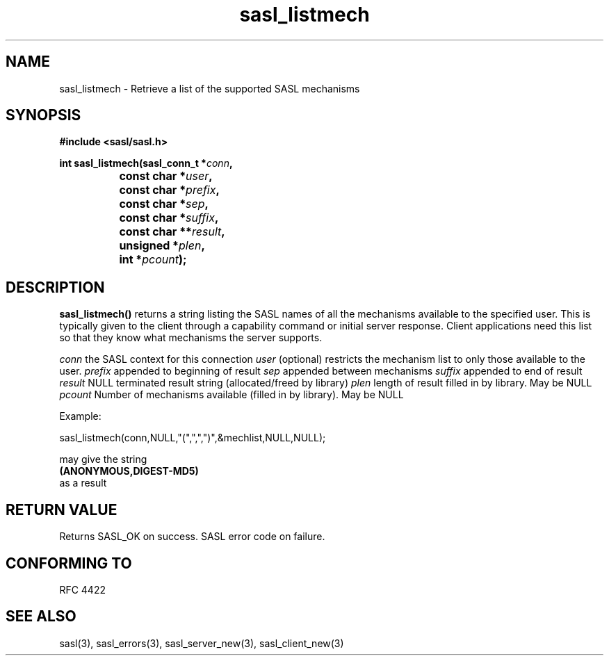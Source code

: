 .\" -*- nroff -*-
.\" 
.\" Copyright (c) 2001 Carnegie Mellon University.  All rights reserved.
.\"
.\" Redistribution and use in source and binary forms, with or without
.\" modification, are permitted provided that the following conditions
.\" are met:
.\"
.\" 1. Redistributions of source code must retain the above copyright
.\"    notice, this list of conditions and the following disclaimer. 
.\"
.\" 2. Redistributions in binary form must reproduce the above copyright
.\"    notice, this list of conditions and the following disclaimer in
.\"    the documentation and/or other materials provided with the
.\"    distribution.
.\"
.\" 3. The name "Carnegie Mellon University" must not be used to
.\"    endorse or promote products derived from this software without
.\"    prior written permission. For permission or any other legal
.\"    details, please contact  
.\"      Office of Technology Transfer
.\"      Carnegie Mellon University
.\"      5000 Forbes Avenue
.\"      Pittsburgh, PA  15213-3890
.\"      (412) 268-4387, fax: (412) 268-7395
.\"      tech-transfer@andrew.cmu.edu
.\"
.\" 4. Redistributions of any form whatsoever must retain the following
.\"    acknowledgment:
.\"    "This product includes software developed by Computing Services
.\"     at Carnegie Mellon University (http://www.cmu.edu/computing/)."
.\"
.\" CARNEGIE MELLON UNIVERSITY DISCLAIMS ALL WARRANTIES WITH REGARD TO
.\" THIS SOFTWARE, INCLUDING ALL IMPLIED WARRANTIES OF MERCHANTABILITY
.\" AND FITNESS, IN NO EVENT SHALL CARNEGIE MELLON UNIVERSITY BE LIABLE
.\" FOR ANY SPECIAL, INDIRECT OR CONSEQUENTIAL DAMAGES OR ANY DAMAGES
.\" WHATSOEVER RESULTING FROM LOSS OF USE, DATA OR PROFITS, WHETHER IN
.\" AN ACTION OF CONTRACT, NEGLIGENCE OR OTHER TORTIOUS ACTION, ARISING
.\" OUT OF OR IN CONNECTION WITH THE USE OR PERFORMANCE OF THIS SOFTWARE.
.\" 
.TH sasl_listmech 3 "10 July 2001" SASL "SASL man pages"
.SH NAME
sasl_listmech \- Retrieve a list of the supported SASL mechanisms
.SH SYNOPSIS
.nf
.B #include <sasl/sasl.h>
.sp

.BI "int sasl_listmech(sasl_conn_t *" conn ", "
.BI "		       const char *" user ", "
.BI "		       const char *" prefix ", "
.BI "		       const char *" sep ", "
.BI "		       const char *" suffix ", "
.BI "		       const char **" result ", "
.BI "		       unsigned *" plen ", "
.BI "		       int *" pcount ");"

.fi
.SH DESCRIPTION

.B sasl_listmech()
returns a string listing the SASL names of all the mechanisms available to the specified user. This is typically given to the client through a capability command or initial server response. Client applications need this list so that they know what mechanisms the server supports.

.I conn
the SASL context for this connection
.I user
(optional) restricts the mechanism list to only those available to the user.
.I prefix
appended to beginning of result
.I sep
appended between mechanisms
.I suffix
appended to end of result
.I result
NULL terminated result string (allocated/freed by library)
.I plen
length of result filled in by library. May be NULL
.I pcount
Number of mechanisms available (filled in by library). May be NULL

.nf
Example:

sasl_listmech(conn,NULL,"(",",",")",&mechlist,NULL,NULL);

may give the string 
.BI (ANONYMOUS,DIGEST-MD5)
as a result
.PP

.SH "RETURN VALUE"
Returns SASL_OK on success. SASL error code on failure.

.SH "CONFORMING TO"
RFC 4422
.SH "SEE ALSO"
sasl(3), sasl_errors(3), sasl_server_new(3), sasl_client_new(3)
